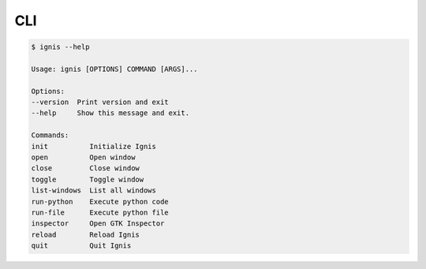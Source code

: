 CLI
==============

.. code-block:: bash

    $ ignis --help

    Usage: ignis [OPTIONS] COMMAND [ARGS]...

    Options:
    --version  Print version and exit
    --help     Show this message and exit.

    Commands:
    init          Initialize Ignis
    open          Open window
    close         Close window
    toggle        Toggle window
    list-windows  List all windows
    run-python    Execute python code
    run-file      Execute python file
    inspector     Open GTK Inspector
    reload        Reload Ignis
    quit          Quit Ignis
